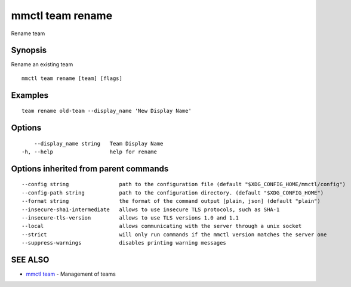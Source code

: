 .. _mmctl_team_rename:

mmctl team rename
-----------------

Rename team

Synopsis
~~~~~~~~


Rename an existing team

::

  mmctl team rename [team] [flags]

Examples
~~~~~~~~

::

    team rename old-team --display_name 'New Display Name'

Options
~~~~~~~

::

      --display_name string   Team Display Name
  -h, --help                  help for rename

Options inherited from parent commands
~~~~~~~~~~~~~~~~~~~~~~~~~~~~~~~~~~~~~~

::

      --config string                path to the configuration file (default "$XDG_CONFIG_HOME/mmctl/config")
      --config-path string           path to the configuration directory. (default "$XDG_CONFIG_HOME")
      --format string                the format of the command output [plain, json] (default "plain")
      --insecure-sha1-intermediate   allows to use insecure TLS protocols, such as SHA-1
      --insecure-tls-version         allows to use TLS versions 1.0 and 1.1
      --local                        allows communicating with the server through a unix socket
      --strict                       will only run commands if the mmctl version matches the server one
      --suppress-warnings            disables printing warning messages

SEE ALSO
~~~~~~~~

* `mmctl team <mmctl_team.rst>`_ 	 - Management of teams

